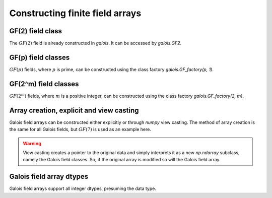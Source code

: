 Constructing finite field arrays
================================


GF(2) field class
-----------------

The :math:`GF(2)` field is already constructed in `galois`. It can be accessed by `galois.GF2`.

.. ipython:: python

   GF2 = galois.GF2
   print(GF2)

   # The primitive element of the finite field
   GF2.alpha

   # The primitive polynomial of the finite field
   GF2.prim_poly

   # The primitive element is a root of the primitive polynomial
   GF2.prim_poly(GF2.alpha)


GF(p) field classes
-------------------

:math:`GF(p)` fields, where :math:`p` is prime, can be constructed using the class factory
`galois.GF_factory(p, 1)`.

.. ipython:: python

   GF7 = galois.GF_factory(7, 1)
   print(GF7)

   # The primitive element of the finite field
   GF7.alpha

   # The primitive polynomial of the finite field
   GF7.prim_poly

   # The primitive element is a root of the primitive polynomial
   GF7.prim_poly(GF7.alpha)


GF(2^m) field classes
---------------------

:math:`GF(2^m)` fields, where :math:`m` is a positive integer, can be constructed using the class
factory `galois.GF_factory(2, m)`.

.. ipython:: python

   GF8 = galois.GF_factory(2, 3)
   print(GF8)

   # The primitive element of the finite field
   GF8.alpha

   # The primitive polynomial of the finite field
   GF8.prim_poly

   # Convert the polynomial from GF(2)[x] to GF(8)[x]
   prim_poly = galois.Poly(GF8.prim_poly.coeffs, field=GF8); prim_poly

   # The primitive element is a root of the primitive polynomial in GF(8)
   prim_poly(GF8.alpha)


Array creation, explicit and view casting
-----------------------------------------

Galois field arrays can be constructed either explicitly or through `numpy` view casting. The method of array
creation is the same for all Galois fields, but :math:`GF(7)` is used as an example here.

.. ipython:: python

   # Represents an existing numpy array
   x_np = np.random.randint(0, 7, 10, dtype=int); x_np

   # Create a Galois field array through explicit construction (x_np is copied)
   x = GF7(x_np); x

   # View cast an existing array to a Galois field array (no copy operation)
   y = x_np.view(GF7); y

.. warning::

   View casting creates a pointer to the original data and simply interprets it as a new `np.ndarray` subclass,
   namely the Galois field classes. So, if the original array is modified so will the Galois field array.

   .. ipython:: python

      x_np

      # Flip the LSB in the first element of x_np
      x_np[0] ^= 1; x_np

      # Notice x is unchanged due to the copy during the explicit construction
      x

      # Notice y is changed due to view casting
      y


Galois field array dtypes
-------------------------

Galois field arrays support all integer dtypes, presuming the data type.
